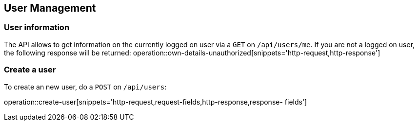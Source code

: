 == User Management
=== User information
The API allows to get information on the currently logged on user
via a `GET` on `/api/users/me`. If you are not a logged on user, the
following response will be returned:
operation::own-details-unauthorized[snippets='http-request,http-response']

=== Create a user
To create an new user, do a `POST` on `/api/users`:

operation::create-user[snippets='http-request,request-fields,http-response,response-
fields']